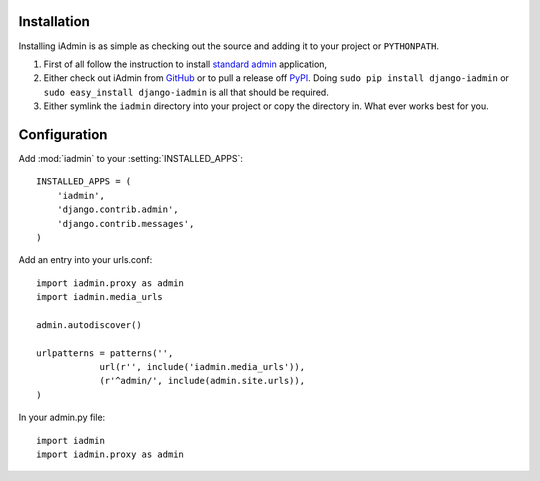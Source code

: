 .. _install:

Installation
============

Installing iAdmin is as simple as checking out the source and adding it to
your project or ``PYTHONPATH``.


1. First of all follow the instruction to install `standard admin <standard_admin>`_ application,

2. Either check out iAdmin from `GitHub`_ or to pull a release off `PyPI`_. Doing ``sudo pip install django-iadmin`` or ``sudo easy_install django-iadmin`` is all that should be required.

3. Either symlink the ``iadmin`` directory into your project or copy the directory in. What ever works best for you.

.. include globals.rst

.. _GitHub: http://github.com/saxix/django-iadmin
.. _PyPI: http://pypi.python.org/pypi/django-iadmin/
.. _standard_admin: https://docs.djangoproject.com/en/1.3/ref/contrib/admin/#overview

Configuration
=============
Add :mod:`iadmin` to your :setting:`INSTALLED_APPS`::

    INSTALLED_APPS = (
        'iadmin',
        'django.contrib.admin',
        'django.contrib.messages',
    )


Add an entry into your urls.conf::


    import iadmin.proxy as admin
    import iadmin.media_urls

    admin.autodiscover()

    urlpatterns = patterns('',
                url(r'', include('iadmin.media_urls')),
                (r'^admin/', include(admin.site.urls)),
    )


In your admin.py file::

    import iadmin
    import iadmin.proxy as admin

